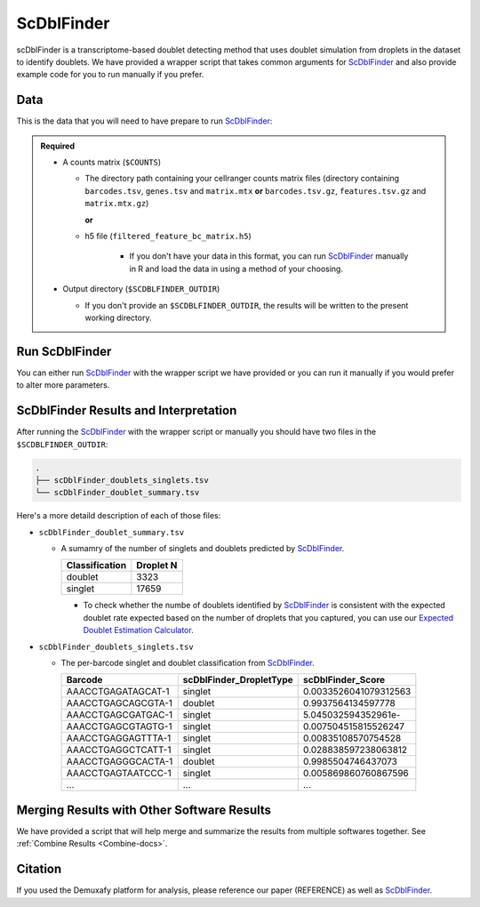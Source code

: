 .. _scDblFinder-docs:

ScDblFinder
===========================

.. _ScDblFinder: https://github.com/plger/scDblFinder

scDblFinder is a transcriptome-based doublet detecting method that uses doublet simulation from droplets in the dataset to identify doublets.
We have provided a wrapper script that takes common arguments for ScDblFinder_ and also provide example code for you to run manually if you prefer.



Data
----
This is the data that you will need to have prepare to run ScDblFinder_:

.. admonition:: Required
  :class: important

  - A counts matrix (``$COUNTS``)
  
    - The directory path containing your cellranger counts matrix files (directory containing ``barcodes.tsv``, ``genes.tsv`` and ``matrix.mtx`` **or** ``barcodes.tsv.gz``, ``features.tsv.gz`` and ``matrix.mtx.gz``)

      **or**

    - h5 file (``filtered_feature_bc_matrix.h5``) 

	  - If you don't have your data in this format, you can run ScDblFinder_ manually in R and load the data in using a method of your choosing.

  - Output directory (``$SCDBLFINDER_OUTDIR``)

    - If you don't provide an ``$SCDBLFINDER_OUTDIR``, the results will be written to the present working directory.




Run ScDblFinder
----------------
You can either run ScDblFinder_ with the wrapper script we have provided or you can run it manually if you would prefer to alter more parameters.

.. tabs::

  .. tab:: With Wrapper Script

    .. code-block:: bash

		  singularity exec Demuxafy.sif scDblFinder.R -o $SCDBLFINDER_OUTDIR -t $COUNTS


  .. tab:: Run in R

    First, you will have to start R.
    We have built R and all the required software to run ScDblFinder_ into the singularity image so you can run it directly from the image.

    .. code-block:: bash

      singularity exec Demuxafy.sif R


    That will open R in your terminal.
    Next, you can load all the libraries and run ScDblFinder_.

    .. code-block:: R

      .libPaths("/usr/local/lib/R/site-library") ### This is required so that R uses the libraries loaded in the image and not any local libraries
      library(scDblFinder)
      library(Seurat)
      library(SingleCellExperiment)
      library(tidyverse)

      ## Set up variables and parameters ##
      out <- "/path/to/scds/outdir/"
      tenX_matrix <- "/path/to/counts/matrix/dir/"

      dir.create(out, recursive = TRUE)
      print(paste0("Using the following counts directory: ", tenX_matrix))



      ### Read in data as an sce object ###
      counts <- Read10X(tenX_matrix, gene.column = 1) ## or Read10X_h5 if using h5 file as input
      sce <- SingleCellExperiment(list(counts=counts))


      ## Calculate doublet ratio ###
      doublet_ratio <- ncol(sce)/1000*0.008


      ### Calculate Singlets and Doublets ###
      sce <- scDblFinder(sce, dbr=doublet_ratio)


      
      ### Make a dataframe of the results ###
      results <- data.frame("Barcode" = rownames(colData(sce)), "scDblFinder_DropletType" = sce$scDblFinder.class, "scDblFinder_Score" = sce$scDblFinder.score)


      write_delim(results, path = paste0(out,"/scDblFinder_doublets_singlets.tsv"), delim = "\t")

      ### Calculate number of doublets and singlets ###
      summary <- as.data.frame(table(results$scDblFinder_DropletType))
      colnames(summary) <- c("Classification", "Droplet N")
      write_delim(summary, paste0(out,"/scDblFinder_doublet_summary.tsv"), "\t")



ScDblFinder Results and Interpretation
----------------------------------------
After running the ScDblFinder_ with the wrapper script or manually you should have two files in the ``$SCDBLFINDER_OUTDIR``:

.. code-block:: bash

	.
	├── scDblFinder_doublets_singlets.tsv
	└── scDblFinder_doublet_summary.tsv

Here's a more detaild description of each of those files:

- ``scDblFinder_doublet_summary.tsv``

  - A sumamry of the number of singlets and doublets predicted by ScDblFinder_.

    +----------------+-----------+
    |Classification  | Droplet N |
    +================+===========+
    |doublet         | 3323      |
    +----------------+-----------+
    |singlet         | 17659     |
    +----------------+-----------+

    - To check whether the numbe of doublets identified by ScDblFinder_ is consistent with the expected doublet rate expected based on the number of droplets that you captured, you can use our `Expected Doublet Estimation Calculator <test.html>`__.

- ``scDblFinder_doublets_singlets.tsv``

  - The per-barcode singlet and doublet classification from ScDblFinder_.

    +-------------------------+-------------------------+--------------------------+
    | Barcode                 | scDblFinder_DropletType | scDblFinder_Score        |
    +=========================+=========================+==========================+
    | AAACCTGAGATAGCAT-1      | singlet                 | 0.0033526041079312563    |
    +-------------------------+-------------------------+--------------------------+
    | AAACCTGAGCAGCGTA-1      | doublet                 | 0.9937564134597778       |
    +-------------------------+-------------------------+--------------------------+
    | AAACCTGAGCGATGAC-1      | singlet                 | 5.045032594352961e-      |
    +-------------------------+-------------------------+--------------------------+
    | AAACCTGAGCGTAGTG-1      | singlet                 | 0.007504515815526247     |
    +-------------------------+-------------------------+--------------------------+
    | AAACCTGAGGAGTTTA-1      | singlet                 | 0.00835108570754528      |
    +-------------------------+-------------------------+--------------------------+
    | AAACCTGAGGCTCATT-1      | singlet                 | 0.028838597238063812     |
    +-------------------------+-------------------------+--------------------------+
    | AAACCTGAGGGCACTA-1      | doublet                 | 0.9985504746437073       |
    +-------------------------+-------------------------+--------------------------+
    | AAACCTGAGTAATCCC-1      | singlet                 | 0.005869860760867596     |
    +-------------------------+-------------------------+--------------------------+
    | ...                     | ...                     | ...                      |
    +-------------------------+-------------------------+--------------------------+


Merging Results with Other Software Results
--------------------------------------------
We have provided a script that will help merge and summarize the results from multiple softwares together.
See :ref:`Combine Results <Combine-docs>`.

Citation
--------
If you used the Demuxafy platform for analysis, please reference our paper (REFERENCE) as well as `ScDblFinder <https://github.com/plger/scDblFinder>`__.


